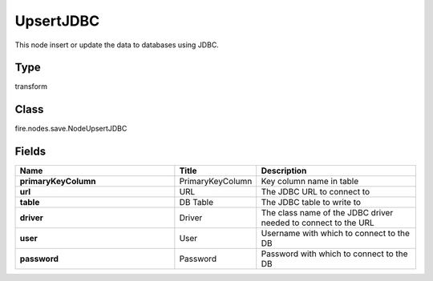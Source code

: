UpsertJDBC
=========== 

This node insert or update the data to databases using JDBC.

Type
--------- 

transform

Class
--------- 

fire.nodes.save.NodeUpsertJDBC

Fields
--------- 

.. list-table::
      :widths: 10 5 10
      :header-rows: 1
      :stub-columns: 1

      * - Name
        - Title
        - Description
      * - primaryKeyColumn
        - PrimaryKeyColumn
        - Key column name in table
      * - url
        - URL
        - The JDBC URL to connect to
      * - table
        - DB Table
        - The JDBC table to write to
      * - driver
        - Driver
        - The class name of the JDBC driver needed to connect to the URL
      * - user
        - User
        - Username with which to connect to the DB
      * - password
        - Password
        - Password with which to connect to the DB




